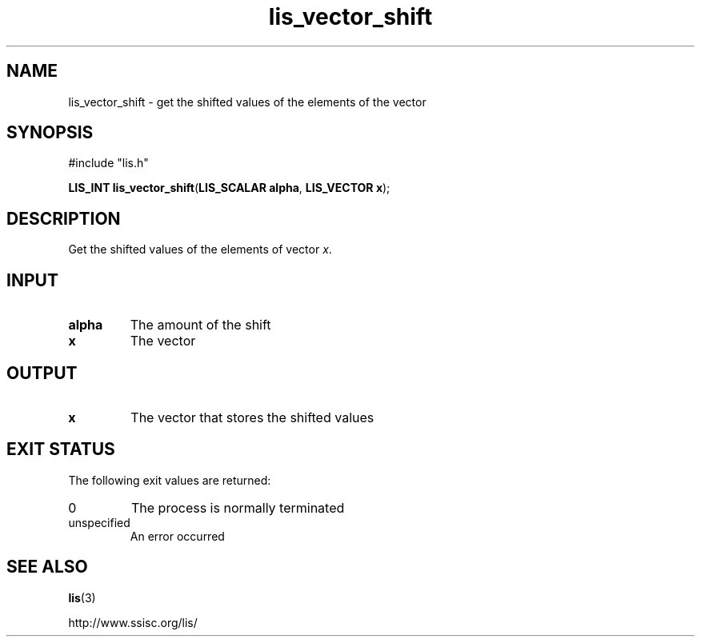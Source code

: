 .TH lis_vector_shift 3 "28 Aug 2014" "Man Page" "Lis Library Functions"

.SH NAME

lis_vector_shift \- get the shifted values of the elements of the vector 

.SH SYNOPSIS

#include "lis.h"

\fBLIS_INT lis_vector_shift\fR(\fBLIS_SCALAR alpha\fR, \fBLIS_VECTOR x\fR);

.SH DESCRIPTION

Get the shifted values of the elements of vector \fIx\fR.

.SH INPUT

.IP "\fBalpha\fR"
The amount of the shift

.IP "\fBx\fR"
The vector

.SH OUTPUT

.IP "\fBx\fR"
The vector that stores the shifted values

.SH EXIT STATUS

The following exit values are returned:
.IP "0"
The process is normally terminated
.IP "unspecified"
An error occurred

.SH SEE ALSO

.BR lis (3)
.PP
http://www.ssisc.org/lis/

